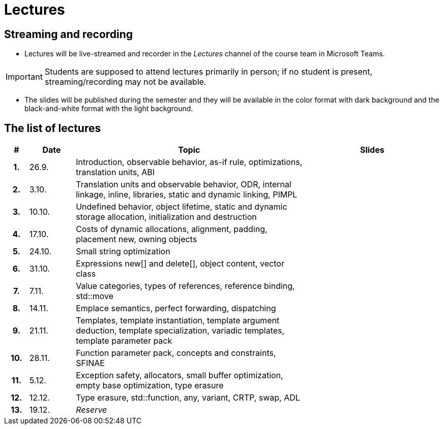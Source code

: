 = Lectures

== Streaming and recording

* Lectures will be live-streamed and recorder in the _Lectures_ channel of the course team in Microsoft Teams. 

IMPORTANT: Students are supposed to attend lectures primarily in person; if no student is present, streaming/recording may not be available.

* The slides will be published during the semester and they will be available in the color format with dark background and the black-and-white format with the light background.

== The list of lectures

[%header, cols="^1h,^2,10,6"]
|===
| # | Date | Topic | Slides

|1.
|26.9.
|Introduction, observable behavior, as-if rule, optimizations, translation units, ABI
|
//link:PDFs/epc_lecture_01_en_2021.pdf[epc_lecture_01_en_2021.pdf]
//link:PDFs/epc_lecture_01_en_2021_handouts.pdf[epc_lecture_01_en_2021_handouts.pdf]

|2.
|3.10.
|Translation units and observable behavior, ODR, internal linkage, inline, libraries, static and dynamic linking, PIMPL
|
//link:PDFs/epc_lecture_02_en_2021.pdf[epc_lecture_02_en_2021.pdf]
//link:PDFs/epc_lecture_02_en_2021_handouts.pdf[epc_lecture_02_en_2021_handouts.pdf]

|3.
|10.10.
|Undefined behavior, object lifetime, static and dynamic storage allocation, initialization and destruction
|
//link:PDFs/epc_lecture_03_en_2021.pdf[epc_lecture_03_en_2021.pdf]
//link:PDFs/epc_lecture_03_en_2021_handouts.pdf[epc_lecture_03_en_2021_handouts.pdf]

|4.
|17.10.
|Costs of dynamic allocations, alignment, padding, placement new, owning objects
|
//link:PDFs/epc_lecture_04_en_2021.pdf[epc_lecture_04_en_2021.pdf]
//link:PDFs/epc_lecture_04_en_2021_handouts.pdf[epc_lecture_04_en_2021_handouts.pdf]

|5.
|24.10.
|Small string optimization
|
//link:PDFs/epc_lecture_05_en_2021.pdf[epc_lecture_05_en_2021.pdf]
//link:PDFs/epc_lecture_05_en_2021_handouts.pdf[epc_lecture_05_en_2021_handouts.pdf]

|6.
|31.10.
|Expressions new[] and delete[], object content, vector class
|
//link:PDFs/epc_lecture_06_en_2021.pdf[epc_lecture_06_en_2021.pdf]
//link:PDFs/epc_lecture_06_en_2021_handouts.pdf[epc_lecture_06_en_2021_handouts.pdf]

|7.
|7.11.
|Value categories, types of references, reference binding, std::move
|
//link:PDFs/epc_lecture_07_en_2021.pdf[epc_lecture_07_en_2021.pdf]
//link:PDFs/epc_lecture_07_en_2021_handouts.pdf[epc_lecture_07_en_2021_handouts.pdf]

|8.
|14.11.
|Emplace semantics, perfect forwarding, dispatching
|
//link:PDFs/epc_lecture_08_en_2021.pdf[epc_lecture_08_en_2021.pdf]
//link:PDFs/epc_lecture_08_en_2021_handouts.pdf[epc_lecture_08_en_2021_handouts.pdf]

|9.
|21.11.
|Templates, template instantiation, template argument deduction, template specialization, variadic templates, template parameter pack
|
//link:PDFs/epc_lecture_09_en_2021.pdf[epc_lecture_09_en_2021.pdf]
//link:PDFs/epc_lecture_09_en_2021_handouts.pdf[epc_lecture_09_en_2021_handouts.pdf]

|10.
|28.11.
|Function parameter pack, concepts and constraints, SFINAE
|
//link:PDFs/epc_lecture_10_en_2021.pdf[epc_lecture_10_en_2021.pdf]
//link:PDFs/epc_lecture_10_en_2021_handouts.pdf[epc_lecture_10_en_2021_handouts.pdf]

|11.
|5.12.
|Exception safety, allocators, small buffer optimization, empty base optimization, type erasure
|
//link:PDFs/epc_lecture_11_en_2021.pdf[epc_lecture_11_en_2021.pdf]
//link:PDFs/epc_lecture_11_en_2021_handouts.pdf[epc_lecture_11_en_2021_handouts.pdf]

|12.
|12.12.
|Type erasure, std::function, any, variant, CRTP, swap, ADL
|
//link:PDFs/epc_lecture_12_en_2021.pdf[epc_lecture_12_en_2021.pdf]
//link:PDFs/epc_lecture_12_en_2021_handouts.pdf[epc_lecture_12_en_2021_handouts.pdf]

|13.
|19.12.
|_Reserve_
|

|===
